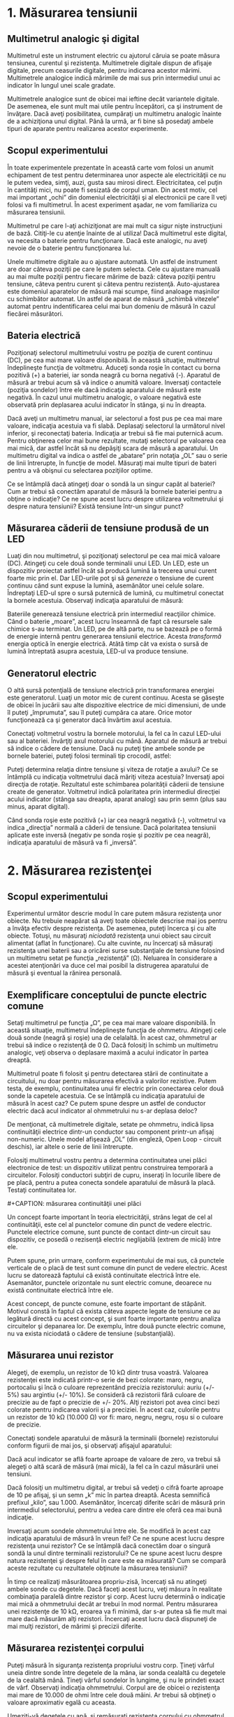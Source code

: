 * 1. Măsurarea tensiunii

** Multimetrul analogic şi digital

Multimetrul este un instrument electric cu ajutorul căruia se poate
măsura tensiunea, curentul şi rezistenţa. Multimetrele digitale dispun
de afişaje digitale, precum ceasurile digitale, pentru indicarea acestor
mărimi. Multimetrele analogice indică mărimile de mai sus prin
intermediul unui ac indicator în lungul unei scale gradate.

#+CAPTION: multimetru analogic şi digital [[../poze/05035.png]]

Multimetrele analogice sunt de obicei mai ieftine decât variantele
digitale. De asemenea, ele sunt mult mai utile pentru începători, ca şi
instrument de învăţare. Dacă aveţi posibilitatea, cumpăraţi un
multimetru analogic înainte de a achiziţiona unul digital. Până la urmă,
ar fi bine să posedaţi ambele tipuri de aparate pentru realizarea
acestor experimente.

** Scopul experimentului

În toate experimentele prezentate în această carte vom folosi un anumit
echipament de test pentru determinarea unor aspecte ale electricităţii
ce nu le putem vedea, simţi, auzi, gusta sau mirosi direct.
Electricitatea, cel puţin în cantităţi mici, nu poate fi sesizată de
corpul uman. Din acest motiv, cel mai important „ochi” din domeniul
electricităţii şi al electronicii pe care îl veţi folosi va fi
multimetrul. În acest experiment aşadar, ne vom familiariza cu măsurarea
tensiunii.

Multimetrul pe care l-aţi achiziţionat are mai mult ca sigur nişte
instrucţiuni de bază. Citiţi-le cu atenţie înainte de al utiliza! Dacă
multimetrul este digital, va necesita o baterie pentru funcţionare. Dacă
este analogic, nu aveţi nevoie de o baterie pentru funcţionarea lui.

Unele multimetre digitale au o ajustare automată. Un astfel de
instrument are doar câteva poziţii pe care le putem selecta. Cele cu
ajustare manuală au mai multe poziţii pentru fiecare mărime de bază:
câteva poziţii pentru tensiune, câteva pentru curent şi câteva pentru
rezistenţă. Auto-ajustarea este domeniul aparatelor de măsură mai
scumpe, fiind analoage maşinilor cu schimbător automat. Un astfel de
aparat de măsură „schimbă vitezele” automat pentru indentificarea celui
mai bun domeniu de măsură în cazul fiecărei măsurători.

** Bateria electrică

Poziţionaţi selectorul multimetrului vostru pe poziţia de curent
continuu (DC), pe cea mai mare valoare disponibilă. În această situaţie,
multimetrul îndeplineşte funcţia de voltmetru. Aduceţi sonda roşie în
contact cu borna pozitivă (+) a bateriei, iar sonda neagră cu borna
negativă (-). Aparatul de măsură ar trebui acum să vă indice o anumită
valoare. Inversaţi contactele (poziţia sondelor) între ele dacă
indicaţia aparatului de măsură este negativă. În cazul unui multimetru
analogic, o valoare negativă este observată prin deplasarea acului
indicator în stânga, şi nu în dreapta.

#+CAPTION: [[../poze/05036-1.png]]

Dacă aveţi un multimetru manual, iar selectorul a fost pus pe cea mai
mare valoare, indicaţia acestuia va fi slabă. Deplasaţi selectorul la
următorul nivel inferior, şi reconectaţi bateria. Indicaţia ar trebui să
fie mai puternică acum. Pentru obţinerea celor mai bune rezultate,
mutaţi selectorul pe valoarea cea mai mică, dar astfel încât să nu
depăşiţi scara de măsură a aparatului. Un multimetru digital va indica o
astfel de „abatare” prin notaţia „OL” sau o serie de linii întrerupte,
în funcţie de model. Măsuraţi mai multe tipuri de bateri pentru a vă
obişnui cu selectarea poziţiilor optime.

Ce se întâmplă dacă atingeţi doar o sondă la un singur capăt al
bateriei? Cum ar trebui să conectăm aparatul de măsură la bornele
bateriei pentru a obţine o indicaţie? Ce ne spune acest lucru despre
utilizarea voltmetrului şi despre natura tensiunii? Există tensiune
într-un singur punct?

** Măsurarea căderii de tensiune produsă de un LED

Luaţi din nou multimetrul, şi poziţionaţi selectorul pe cea mai mică
valoare (DC). Atingeţi cu cele două sonde terminalii unui LED. Un LED,
este un dispozitiv proiectat astfel încât să producă lumină la trecerea
unui curent foarte mic prin el. Dar LED-urile pot şi să /genereze/ o
tensiune de curent continuu când sunt expuse la lumină, asemănător unei
celule solare. Îndreptaţi LED-ul spre o sursă puternică de lumină, cu
multimetrul conectat la bornele acestuia. Observaţi indicaţia aparatului
de măsură:

#+CAPTION: multimetru şi LED [[../poze/05037.png]]

Bateriile generează tensiune electrică prin intermediul reacţiilor
chimice. Când o baterie „moare”, acest lucru înseamnă de fapt că
resursele sale chimice s-au terminat. Un LED, pe de altă parte, nu se
bazează pe o formă de energie internă pentru generarea tensiunii
electrice. Acesta /transformă/ energia optică în energie electrică.
Atâtă timp cât va exista o sursă de lumină întreptată asupra acestuia,
LED-ul va produce tensiune.

** Generatorul electric

O altă sursă potenţială de tensiune electrică prin transformarea
energiei este generatorul. Luaţi un motor mic de curent continuu. Acesta
se găseşte de obicei în jucării sau alte dispozitive electrice de mici
dimensiuni, de unde îl puteţi „împrumuta”, sau îl puteţi cumpăra ca
atare. Orice motor funcţionează ca şi generator dacă învărtim axul
acestuia.

Conectaţi voltmetrul vostru la bornele motorului, la fel ca în cazul
LED-ului sau al bateriei. Învârţiţi axul motorului cu mână. Aparatul de
măsură ar trebui să indice o cădere de tensiune. Dacă nu puteţi ţine
ambele sonde pe bornele bateriei, puteţi folosi terminali tip crocodil,
astfel:

#+CAPTION: multimetru şi motor electric [[../poze/05038.png]]

Puteţi determina relaţia dintre tensiune şi viteza de rotaţie a axului?
Ce se întâmplă cu indicaţia voltmetrului dacă măriţi viteza acestuia?
Inversaţi apoi direcţia de rotaţie. Rezultatul este schimbarea
polarităţii căderii de tensiune create de generator. Voltmetrul indică
polaritatea prin intermediul direcţiei acului indicator (stânga sau
dreapta, aparat analog) sau prin semn (plus sau minus, aparat digital).

Când sonda roşie este pozitivă (+) iar cea neagră negativă (-),
voltmetrul va indica „direcţia” normală a căderii de tensiune. Dacă
polaritatea tensiunii aplicate este inversă (negativ pe sonda roşie şi
pozitiv pe cea neagră), indicaţia aparatului de măsură va fi „inversă”.

* 2. Măsurarea rezistenţei

** Scopul experimentului

Experimentul următor descrie modul în care putem măsura rezistenţa unor
obiecte. Nu trebuie neapărat să aveţi toate obiectele descrise mai jos
pentru a învăţa efectiv despre rezistenţa. De asemenea, puteţi încerca
şi cu alte obiecte. Totuşi, nu măsuraţi /niciodată/ rezistenţa unui
obiect sau circuit alimentat (aflat în funcţionare). Cu alte cuvinte,
/nu/ încercaţi să măsuraţi rezistenţa unei baterii sau a oricărei surse
substanţiale de tensiune folosind un multimetru setat pe funcţia
„rezistenţă” (Ω). Neluarea în considerare a acestei atenţionări va duce
cel mai posibil la distrugerea aparatului de măsură şi eventual la
rănirea personală.

** Exemplificare conceptului de puncte electric comune

Setaţi multimetrul pe funcţia „Ω”, pe cea mai mare valoare disponibilă.
În această situaţie, multimetrul îndeplineşte funcţia de ohmmetru.
Atingeţi cele două sonde (neagră şi roşie) una de celalaltă. În acest
caz, ohmmetrul ar trebui să indice o rezistenţă de 0 Ω. Dacă folosiţi în
schimb un multimetru analogic, veţi observa o deplasare maximă a acului
indicator în partea dreaptă.

Multimetrul poate fi folosit şi pentru detectarea stării de continuitate
a circuitului, nu doar pentru măsurarea efectivă a valorilor rezistive.
Putem testa, de exemplu, continuitatea unui fir electric prin conectarea
celor două sonde la capetele acestuia. Ce se întâmplă cu indicaţia
aparatului de măsură în acest caz? Ce putem spune despre un astfel de
conductor electric dacă acul indicator al ohmmetrului nu s-ar deplasa
deloc?

De menţionat, că multimetrele digitale, setate pe ohmmetru, indică lipsa
continuităţii electrice dintr-un conductor sau component printr-un
afişaj non-numeric. Unele model afişează „OL” (din engleză, Open Loop -
circuit deschis), iar altele o serie de linii întrerupte.

Folosiţi multimetrul vostru pentru a determina continuitatea unei plăci
electronice de test: un dispozitiv utilizat pentru construirea temporară
a circuitelor. Folosiţi conductori subţiri de cupru, inseraţi în
locurile libere de pe placă, pentru a putea conecta sondele aparatului
de măsură la placă. Testaţi continuitatea lor.

#+CAPTION: măsurarea continuităţii unei plăci electronice de test
[[../poze/05041.png]] #+CAPTION: măsurarea continuităţii unei plăci
#+CAPTION: electronice de test [[../poze/05042.png]]

Un concept foarte important în teoria electricităţii, strâns legat de
cel al continuităţii, este cel al punctelor comune din punct de vedere
electric. Punctele electrice comune, sunt puncte de contact dintr-un
circuit sau dispozitiv, ce posedă o rezisenţă electric neglijabilă
(extrem de mică) între ele.

Putem spune, prin urmare, conform experimentului de mai sus, că punctele
verticale de o placă de test sunt comune din punct de vedere electric.
Acest lucru se datorează faptului că există continuitate electrică între
ele. Asemanător, punctele orizontale nu sunt electric comune, deoarece
nu există continuitate electrică între ele.

Acest concept, de puncte comune, este foarte important de stăpânit.
Motivul constă în faptul că exista câteva aspecte legate de tensiune ce
au legătură directă cu acest concept, şi sunt foarte importante pentru
analiza circuitelor şi depanarea lor. De exemplu, între două puncte
electric comune, nu va exista niciodată o cădere de tensiune
(substanţială).

** Măsurarea unui rezistor

Alegeţi, de exemplu, un rezistor de 10 kΩ dintr trusa voastră. Valoarea
rezistenţei este indicată printr-o serie de bezi colorate: maro, negru,
portocaliu şi încă o culoare reprezentând precizia rezistorului: auriu
(+/- 5%) sau argintiu (+/- 10%). Se consideră că rezistorii fără culoare
de precizie au de fapt o precizie de +/- 20%. Alţi rezistori pot avea
cinci bezi colorate pentru indicarea valorii şi a preciziei. În acest
caz, culorile pentru un rezistor de 10 kΩ (10.000 Ω) vor fi: maro,
negru, negru, roşu si o culoare de precizie.

Conectaţi sondele aparatului de măsură la terminalii (bornele)
rezistorului conform figurii de mai jos, şi observaţi afişajul
aparatului:

#+CAPTION: măsurarea unui rezistor [[../poze/05040.png]]

Dacă acul indicator se află foarte aproape de valoare de zero, va trebui
să alegeţi o altă scară de măsură (mai mică), la fel ca în cazul
măsurării unei tensiuni.

Dacă folosiţi un multimetru digital, ar trebui să vedeţi o cifră foarte
aproape de 10 pe afişaj, şi un semn „k” mic în partea dreaptă. Acesta
semnifică prefixul „kilo”, sau 1.000. Asemănător, încercaţi diferite
scări de măsură prin intermediul selectorului, pentru a vedea care
dintre ele oferă cea mai bună indicaţie.

Inversaţi acum sondele ohmmetrului între ele. Se modifică în acest caz
indicaţia aparatului de măsură în vreun fel? Ce ne spune acest lucru
despre rezistenţa unui rezistor? Ce se întâmplă dacă conectăm doar o
singură sondă la unul dintre terminalii rezistorului? Ce ne spune acest
lucru despre natura rezistenţei şi despre felul în care este ea
măsurată? Cum se compară aceste rezultate cu rezultatele obţinute la
măsurarea tensiunii?

În timp ce realizaţi măsurătoarea propriu-zisă, încercaţi să nu atingeţi
ambele sonde cu degetele. Dacă faceţi acest lucru, veţi măsura în
realitate combinaţia paralelă dintre rezistor şi corp. Acest lucru
determină o indicaţie mai mică a ohmmetrului decât ar trebui în mod
normal. Pentru măsurarea unei rezistenţe de 10 kΩ, eroarea va fi minimă,
dar s-ar putea să fie mult mai mare dacă măsurăm alţi rezistori.
Încercaţi acest lucru dacă dispuneţi de mai mulţi rezistori, de mărimi
şi precizii diferite.

** Măsurarea rezistenţei corpului

Puteţi măsură în siguranţa rezistenţa propriului vostru corp. Ţineţi
vârful uneia dintre sonde între degetele de la mâna, iar sonda cealaltă
cu degetele de la cealaltă mână. Ţineţi vârful sondelor în lungime, şi
nu le prindeti exact de vârf. Observaţi indicaţia ohmmetrului. Corpul
are de obicei o rezistenţa mai mare de 10.000 de ohmi între cele două
mâini. Ar trebui să obţineţi o valoare aproximativ egală cu aceasta.

Umeziţi-vă degetele cu apă, şi remăsuraţi rezistenţa corpului cu
ohmmetrul. Ce impact are acest lucru asupra indicaţiei aparatului.
Umeziţi-vă apoi degetele în apa sărată şi remăsuraţi rezistenţa. Ce
impact are acest lucru asupra rezistenţei corpului vostru?

Rezistenţa electrică este frecarea întâmpinată de electroni pe măsură ce
aceştia se deplasează printr-un obiect. Cu cât rezistenţa dintre două
puncte este mai mare, cu atât deplasarea electronilor între acele două
puncte este mai dificilă. Cunoscând faptul că electrocutarea este
cauzată de o deplasarea importantă de electroni prin corpului victimei,
o creştere a rezistenţei corpului este o măsură excelentă de prevenire a
accidentelor neplăcute.

** Măsurarea rezistenţei diodei

Măsuraţi rezistenţa unei diode cu un ohmmetru. Încercaţi să inversaţi
modul de conectare al sondelor pe terminalii diodei şi remăsuraţi
rezistenţa. Care este diferenţa dintre diodă şi rezistenţa din acest
punct de vedere?

** Măsurarea rezistenţei grafitului

Luaţi o foaie de hârtie şi trasaţi o linie groasă cu un creion (nu cu
pix!). Măsuraţi rezistenţa liniei cu ajutorul ohmmetrului, poziţionând
sondele la capătului liniei astfel:

#+CAPTION: măsurarea rezistenţei grafitului [[../poze/05043.png]]

Aduceţi vârful sondelor mai aproape una de celaltă, dar menţinând
contactul cu linia. Ce se întâmplă cu rezistenţa în acest caz, creşte
sau scade? Dacă rezultatele sunt incompatibile, va trebui să retrasaţi
linia, astfel încât densitatea ei să fie consistentă. Ce vă spune acest
lucru despre legătura dintre rezistenţăşi lungimea unui material
conductor?

** Masurarea rezistenţei unei celule fotovoltaice

Conectaţi sondele aparatului de măsură la bornele unei celule
fotovoltaice de. Măsuraţi varianţia rezistenţei datorată diferitelor
expuneri la lumină. Asemănător experimentului cu LED, este indicat să
folosiţi conductori cu crocodili pentru realizarea conexiuni
componentului. În acest fel, puteţi ţine celula fotovoltaică în
apropierea unei surse de lumină şi schimba în acelaşi timp scara
aparatului:

#+CAPTION: măsurarea rezistenţei unei celule fotovoltaice
[[../poze/05044.png]]

Experimentăţi cu măsurarea rezistenţei diferitelor tipuri de materiale.
Aveţi însă grijă să nu folosiţi ohmmetrul pe un component aflat sub
tensiune, precum o baterie, de exemplu. Puteţi măsură rezistenţa
următoarelor materiale, de exemplu: plastic, lemn, metal, apă curată,
apă murdară, apă sărată, sticlă, diamant (de pe un inel), hârtie,
cauciuc şi hârtie.

Sumar:

-  
-  

* 3. Realizarea unui circuit simplu

** Scopul experimentului

În cele ce urmează vom realiza un circuit simplu, format dintr-un bec şi
o baterie, precum cel prezentat în figura de mai jos:

#+CAPTION: circuit electric rezitiv simplu [[../poze/05045.png]]

Practic, circuitul nostru va arăta astfel:

#+CAPTION: circuit electric rezitiv simplu [[../poze/05046.png]]

Acesta reprezintă de fapt cel mai simplu circuit pe care îl vom studia
în întreg volumul: o baterie şi un bec. Conectaţi becul la baterie,
conform figurii de mai sus. Acesta ar trebui sa se aprindă în cazul în
care ambele se află în stare de funcţionare, iar tensiunea bateriei este
suficientă pentru a-l aprinde.

În cazul în care există o discontinuitate (circuit deschis), indiferent
în ce parte a circuitului, becul nu se va aprinde. /Nu/ contează locul
apariţiei unei astfel de discontinuităţi. Experimentaţi cu scenariile
prezentate mai jos ca să vă convingeţi de acest lucru:

#+CAPTION: discontinuitatea unui circuit electric [[../poze/05047.png]]
#+CAPTION: discontinuitatea unui circuit electric [[../poze/05048.png]]
#+CAPTION: discontinuitatea unui circuit electric [[../poze/05049.png]]
#+CAPTION: discontinuitatea unui circuit electric [[../poze/05050.png]]

** Desfăşurarea experimentului

Folosind multimetrul setat pe poziţia DC, măsuraţi căderea de tensiune
la bornele bateriei, la bornele becului şi la capetele firului de
scurt-circuit. Familiarizaţi-vă cu valorile normale ale tensiuni într-un
cirucit aflat în funcţionare.

Acum, întrerupeţi circuitul şi remăsuraţi tensiune între aceleaşi seturi
de puncte. Opţional, măsuraţi tensinea în locul întreruperii
circuitului, astfel:

#+CAPTION: discontinuitatea unui circuit electric [[../poze/05051.png]]

Ce tensiuni sunt similare tensiunilor de dinainte? Ce tensiuni sunt
diferite după introducerea întreruperii? Ce cantitate de tensiune se
regăseşte la locul întreruperii? Care este polaritatea căderii de
tensiune de la locul întreruperii, indicată de aparatul de măsură?

Refaceţi circuitul prin reconectarea bateriei la bec, şi întrerupeţi
circuitul în alt loc. Măsuraţi din nou căderile de tensine.
Familiarizaţi-va cu valorile tensiunilor într-un circuit deschis.

Realizaţi acelaşi circuit pe o placă de test. Aveţi grijă să introduceţi
becul şi firele pe placă astfel încât să există contact între ele
(continuitatea circuitului). Exemplul de mai jos este doar un exemplu,
şi nu reprezintă singura modalitate de realizare a unui circuit pe
placă:

#+CAPTION: circuit electric pe o placă de test [[../poze/05052.png]]

Experimentaţi cu diferite configuraţii ale circuitului pe placa de test.
Dacă întâmpinaţi o situaţie în care becul nu se aprinde, iar firele
conductoare se încălzesc, aveţi probabil de a face cu un scurt-circuit.
Cu alte cuvinte, există un drum cu o rezistenţă mai mică decât a
becului. Curentul va „prefera” acest drum în detrimentul becului. Să
vedem un astfel de exemplu:

#+CAPTION: circuit electric pe o placă de test; scurt-circuit
[[../poze/05053.png]]

Şi un exemplu tipic de scurt-circuit /accidental/ realizat de obicei de
cei care nu sunt familiarizaţi încă cu folosirea plăcii de test:

#+CAPTION: circuit electric pe o placă de test; scurt-circuit
[[../poze/05054.png]]

Vă daţi seama de unde rezultă scurt-circuitul? Astfel de scenarii
trebuie însă evitate cu orice preţ, întrucât scurt-circuitele pot duce
la distrugeri materiale şi vătămări corporale.

Puteţi de asemenea realiza circuitul de mai sus folosindu-vă de o
regletă de borne:

#+CAPTION: circuit electric pe o regletă de borne [[../poze/05055.png]]

Sumar:

-  
-  

* 4. Măsurarea curentului

** Scopul experimentului

Următorul experiment are ca principal scop realizarea şi înţelegearea
circuitului de mai jos:

#+CAPTION: circuit electric simplu [[../poze/05056.png]]

Practic, circuitul de mai sus arată astfel:

#+CAPTION: circuit electric simplu [[../poze/05057.png]]

** Atenţie la scurt-circuitarea accidentală a ampermetrului

Cea mai uitilizată metodă de măsurare a curentului constă în
întreruperea circuitului şi introducerea unui ampermetru în serie cu
circuitul. În acest fel toţi electroni ce trec prin circuitu, vor trebui
să treacă şi prin ampermetru. Deoarece măsurarea curentului în acest fel
necesită introducerea aparatului de măsură în circuit, acest tip de
măsurătoare este mai dificilă decât măsurarea tensiunii sau a
rezistenţei.

Unele multimetre digitale, precum cel din figură, sunt prevăzute cu un
conector separat pentru măsurarea curentului. Introduceţi sonda roşie în
acest conector, marcat cu „A”.

În mod ideal, la bornele unui ampermetrului introdus în serie într-un
circuit, nu va exista cădere de tensiune. Cu alte cuvinte, acesta se
comportă precum un fir conductor, prezentând o rezistenţa foarte mică de
la un capăt la celălalt. Prin urmare, un ampermetru se va comporta
precum un scurt-circuit dacă este conectat în paralel cu o sursă
substanţială de tensiune. Nu încercaţi totuşi să faceţi acest lucru.
Curentul foarte mare rezultat poate duce la distrugerea aparatului:

#+CAPTION: scurt-circuitarea ampermetrului [[../poze/05058.png]]

Ampermetrele sunt de obicei protejate împotriva unor astfel de scenarii
prin intermediul unei siguranţe fuzibile localizate în interiorul
carcasei. Încercaţi însă să evitaţi astfel de scenarii.

Puteţi verifica starea siguranţei fuzibile interne a multimetrului
trecând pe „Ω” (măsurare rezistenţe), şi măsurând continuitatea între
cele două sonde (şi prin siguranţa fuzibilă), astfel:

#+CAPTION: circuit electric simplu [[../poze/05059.png]]

** Desfăşurarea experimentului

Realizaţi circuitul de mai sus constând dintr-o baterie şi un bec
folosindu-vă de fire conductoare adiţionale. Utilizaţi aceste fire
pentru conectarea becului la baterie. Verificaţi dacă becul se aprinde
înainte de a conecta şi ampermetrul în circuit. Întrerupeţi apoi
circuitul într-un anumit punct, şi conectaţi ampermetrul între cele două
puncte rămase libere după deschiderea curentului, Măsuraţi valoarea
curentului.

Ca de obicei, daca aparatul de măsură pe care îl folosiţi este manual,
selectaţi la început valoarea cea mai mare a scalei. Mutaţi selectorul
pe poziţii mai joase până când obţineţi cea mai precisă măsurătoare,
având grijă să nu depăşiţi scare. Dacă indicaţia este „inversă” (acul
indicator deplasat în stânga, sau o valoare negativă pe afişaj),
inversaţi sondele între ele şi încercaţi din nou. Când ampermetrul
indică o citire normală (nu inversă), electronii intră prin sonda neagră
şi ies prin sonda roşie. Acesta este modul de determinare al direcţiei
curentului folosind un aparat de măsură.

Pentru o baterie de 6 V şi un bec mic, curentul prin circuit este de
ordinul miliamperilor (mA). Multimetrele digitale arată de obicei acest
lucru printr-un mic „m” în partea dreaptă a afişajului.

Încercaţi să întrerupeţi circuitul în alt punct, şi conectaţi
ampermetrul între acele puncte. Ce puteţi spune despre valoarea
curentului? De ce credeţi că se întâmplă acest lucru?

Refaceţi circuitul pe o placă de test, astfel:

#+CAPTION: circuit electric pe placa de test [[../poze/05052.png]]

Este foarte posibil ca în acest moment să nu vă daţi seama cum aţi putea
conecta un ampermetru la o placă de test. Cum putem conecta ampermetrul
pentru a măsura întreaga cantitate de curent şi a nu crea un
scurt-circuit. Realizaţi circuitul de mai jos:

#+CAPTION: circuit electric pe placa de test [[../poze/05060.png]]

Din nou, măsuraţi valoarea curentului prin diferite fire ale acestui
circuit. Urmaţi aceleaşi metode precum cele de mai sus. Ce observaţi în
legătură cu aceste măsurători? Rezultatele măsurătorilor realizate pe
placa de test ar trebui să fie identice cu rezultate obţinute fără placa
de test, din exemplul precedent.

Dacă ar fi să construim circuitul de mai sus pe o regletă de borne,
rezultatul ar fi similar:

#+CAPTION: circuit electric pe regleta de borne [[../poze/05061.png]]

Sumar:

-  
-  

* 5. Legea lui Ohm (experiment)

** Scopul experimentului

În acest experiment vom încerca să ilustrăm „funcţionarea” legii lui
Ohm, construind circuitul de mai jos:

#+CAPTION: circuit electric simplu [[../poze/05062.png]]

Practic, circuitul va arăta astfel:

#+CAPTION: circuit electric simplu [[../poze/05063.png]]

** Desfăşurarea experimentului

Alegeţi un rezistor din trusa voastră. Măsuraţi rezistenţa lui cu
ajutorul multimetrului. Notaţi-vă rezultatul pentru a-l putea folosi pe
viitor.

Construiţi un circuit format dintr-o baterie şi un rezistor. În figură,
circuitul este realizat cu ajutorul unei reglete de borne, dar orice
mijloc de realizare a circuitului este la fel de bun. Setaţi multimetrul
pe scara de tensiune apropiată şi măsuraţi căderea de tensiune la
bornele rezistorului în timp ce este alimentat de la baterie. Notaţi-vă
acest rezultat pentru a-l putea folosit mai departe, alături de valoarea
rezistenţei de mai sus.

Poziţionaţi selectorul multimetrului pe cea mai mare scară de curent
disponibilă. Deschideţi circuitul şi conectaţi ampermetrul între cele
două puncte libere. Ampermetrul va fi acum în serie cu bateria şi
rezistorul. Selectaţi cea mai bună scară de tensiune: cea care dă cea
mai precisă indicaţie a curentului, fără a depăşi scara. Notăţi şi
această valoare a curentului alături de valoarea rezistenţei şi a
tensiunii.

Luaţi valorile pentru tensiune şi rezistenţa măsurate mai sus şi
aplicaţi legea lui Ohm pentru a determina valoarea curentului din
circuit. Comparaţi valoarea astfel calculată cu valoarea măsurată cu
ajutorul multimetrului:

I = E / R

unde, E = tensiunea în volţi I = curentul în amperi R = rezistenţa în
ohmi

Asemănător, luaţi valorile măsurate pentru tensiune şi curent şi
aplicaţi legea lui Ohm pentru calcularea rezistenţei circuitului.
Comparaţi valoarea obţinută cu cea măsurată cu ajutorul multimetrului:

R = E / I

Şi, în sfârşit, luaţi valorile măsurate mai sus pentru rezistenţa şi
curent şi aplicaţi legea lui Ohm pentru calcularea tensiunii
circuitului. Comparati valoarea calculată cu cea măsurată:

E = IR

Rezultatele obţinute prin măsurări şi prin calcul ar trebui să fie
foarte apropiate, pentru toate cele trei situaţii. Orice diferenţă între
respectivele valori ale tensiunii, curentului sau rezistenţei se
datorează mai mult ca sigur erorilor aparatului de măsură. Totuşi,
aceste diferenţe ar trebui să fie mici, cel mult câteva procente.
Desigur, unele aparate de măsură sunt mai precise decât altele.

Înlocuiţi rezistorul din circuitu cu alţi rezistori de mărimi diferite.
Refaceţi măsurătorile de rezistenţă, tensiune şi curent. Refaceţi apoi
calculele pentru aceste mărimi (cei trei paşi de mai sus). Observaţi
relaţia matematică simplă dintre variaţia rezistenţei şi variaţia
curentului din circuit. Tensiunea ar trebui însă să rămână aproximativ
egală pentru oricare din rezistorii introduşi în circuit, deoarece
acesta este rolul unei baterii: să menţină o cădere de tensiune
constantă între bornele sale.

Sumar:

-  
-  

* 6. Rezistenţa non-liniară

** Scopul experimentului

Vom încerca în cele ce urmează să arătăm că, în unele cazuri, valoarea
rezistenţei nu este constantă. Pentru soluţionarea „misterului”
variaţiei rezistenţei, vom face apel la „metoda ştiinţifică”. Pe
parcurs, vom realiza circuitul de mai jos:

#+CAPTION: circuit electric simplu [[../poze/05064.png]]

Practic, circuitul de mai sus va arăta astfel:

#+CAPTION: circuit electric simplu [[../poze/05065.png]]

** Desfăşurarea experimentului

Măsuraţi rezistenţa becului cu ajutorul multimetrului. Valoarea acestei
rezistenţe se datorează filamentului subţire din interiorul becului.
Rezistenţa acestuia este semnificativ mai mare decât rezistenţa unui
conductor normal, dar mai mică decât a oricărui rezistor din
experimentele precedente. Notaţi-vă această valoare a rezistenţei pentru
utilizarea ei ulterioară.

Construiţi un circuit format dintr-o baterie şi un bec. Selectaţi o
scară de tensiune apropiată şi măsuraţi căderea de tensiune la bornele
becului când acesta este alimentat (aprins). Notaţi-vă şi această
valoare, lângă cea a rezistenţei.

Setaţi-vă multimetrul pe cea mai mare scară de curent disponibilă.
Deschideţi circuitul şi conectaţi ampermetrul între capetele libere ale
circuitului deschis. Ampermetrul este acum parte din circuit, fiind
legat în serie cu bateria şi becul. Selectaţi cea mai bună scară de
curent. Notaţi-vă si această valoare a curentului alături de celelalte
două valori de mai sus.

Luaţi valorile tensiunii şi rezistenţei obţinute la măsurătorile de mai
sus şi aplicaţi legea lui Ohm pentru calcularea curentului din circuit.
Comparaţi această valoare calculată cu valoarea măsurată a curentului
din circuit:

I = E / R

Ceea ce ar trebui să observaţi este existenţa unei diferenţe între
curentul măsurat şi cel calculat. Valoarea calculată este mult mai mare.
De ce se întâmplă acest lucru?

Pentru a face lucrurile şi mai interesante, încercaţi să măsuraţi din
nou rezistenţa becului, folosind de această dată un alt model de
multimetru (dacă dispuneţi de unul, desigur). Va trebui să scoateţi
becul din circuit pentru a putea face o astfel de măsurătoare, deoarece
tensiunile existente în exteriorul aparatului de măsură afectează
valorile măsurate ale rezistenţei. Aceasta este o regulă generală pe
care va trebui să o ţineţi minte: măsuraţi rezistenţa doar după ce
componentul respectiv nu mai este alimentat cu energie electrică!

Folosind un ohmmetru diferit, valoarea rezistenţei becului va fi
probabil diferită. Acest comportament este foarte diferit de cel al
rezistorilor din ultimul experiment. De ce se întâmplă acest lucru? Ce
anume ar putea influenţa rezistenţa filamentului lămpii, şi care e
diferenţa dintre cele două condiţii, aprind şi stins? De asemenea, care
e diferenţa între măsurătorile efectuate cu diferite tipuri de aparate
de măsură? De ce se întâmplă acest lucru?

Problema de mai sus este un foarte bun exemplu de aplicare a metodei
ştiinţifice. Dacă aţi găsit un posibil răspuns pentru variaţia
rezistenţei becului între cele două condiţii, aprins şi stins, încercaţi
să reproduceţi această scenariul respectiv prin alte mijloace. De
exemplu, aţi putea presupune că rezistenţa becului variază datorită
expunerii la lumină (propria ei lumină, când becul este aprins). Această
variaţie ar putea prin urmare explica variaţia dintre curenţii măsuraţi
şi cei calculaţi. Dacă acesta este cazul, încercaţi să expuneţi becul la
o sursă de lumină externă. Măsuraţi apoi rezistenţa acestuia. Dacă
observaţi o diferenţă substanţială a rezistenţei între cele două
scenarii, atunci ipoteza voastră s-ar putea să fie adevărată, deoarece
aţi demonstrat-o experimental. În caz contrar, ipoteza voastră s-a
dovedit falsă. Acest lucru înseamnă că există o altă cauză pentru
variaţia rezistenţei. Care este aceasta?

Sumar:

-  
-  

* 7. Disiparea puterii

** Scopul experimentului

Pentru realizarea acestui experiment, veţi avea nevoie de doi rezistori
cu o putere de 0,25 W: unul de 10 Ω şi celălalt de 330 Ω. Nu folosiţi o
baterie mai mare de 6 V. Este indicat ca termometrul utilizat să fie cât
mai mic cu putinţă, pentru a putea măsura rapid căldura produsă de
rezistor.

Scopul acestui experiment este familiarizarea cu legea lui Joule,
importanţa puterii nominale a componentelor precum şi importanţa
punctelor electric comune. Circuit pe care îl vom realiza este
următorul:

#+CAPTION: circuit electric simplu [[../poze/05122.png]]

Practic, circuitul va arăta conform figurii de mai jos. Atenţie însă, nu
ţineţi rezistorul între degete atunci când este alimentat.

#+CAPTION: circuit electric simplu [[../poze/05123.png]]

** Realizarea circuitului şi a măsurătorilor

Măsuraţi valoarea fiecărui rezistor cu ohmmetrul. Notaţi-vă valorile
obţinute pentru a le putea folosi în viitor.

Conectaţi rezistorul de 330 Ω la bateria de 6 V, precum în figura de mai
sus. Folosiţi conductori adiţionali. Conectaţi prima dată conductorii de
legătură la terminalii rezistorului. Conectaţi apoi (şi nu înainte!)
conductorii la baterie. Putem evita astfel atingerea suprafeţei
rezistorului atunci când acesta este alimentat.

Poate vă întrebaţi de ce am încerca să evităm contactul cu suprafaţa
rezistorului când acesta este alimentat. Răspunsul este că acesta se va
încălzi. Acesta este şi motivul pentru care avem nevoie de un
termometru, pentru a măsură această temperatură.

Cu rezistorul de 330 Ω conectat la baterie, măsuraţi tensiunea cu
ajutorul voltmetrului. Putem realiza acest lucru în mai multe feluri.
Tensiunea poate fi măsurată direct la bornele bateriei, sau direct la
bornele rezistorului. Tensiunea bateriei este aceiaşi cu tensiunea la
bornele bateriei în circuitul de faţă. Încercaţi să măsuraţi tensiunea
în ambele puncte pentru a vă lămuri că acest lucru este adevărat. Acesta
este un principiu al punctelor electric comune, ceea ce avem şi în
circuitul de mai jos:

#+CAPTION: circuit electric simplu [[../poze/05124.png]]

** Calcularea puterii disipate

Acum că avem toate datele necesare (rezistenţa, tensiune şi curent),
putem calcula puterea disipată. Putem folosi oricare dintre cele trei
relaţii - cunoscute sub numele de „legea lui Joule” - cunoscând cel
puţin două valori dintre cele trei enumerate mai sus:

P = IE; P = I^{2}R; P = E^{2} / R

Încercaţi să calculaţi puterea disipată în acest circuit, folosindu-vă
de cele trei valori măsurate mai sus. Indiferent de formula pe care o
aplicaţii, rezultatul va fi aproximativ acelaşi. Presupunând că avem o
baterie de 6 V şi un rezistor de 330 Ω, puterea disipată va fi de 0,109
W, sau 109 mW. Din moment ce puterea nominală a rezistorului
(specificată de producător) este de 0,25 W sau 250 mW, rezistorul nostru
poate disipa fără probleme o putere de 109 mW. Fiindcă valoarea efectivă
a puterii este aproximativ jumătate din puterea nominală, rezistorul se
va încălzi putin, dar nu se va supra-încălzi. Atingeţi mijlocul
rezistorului cu vârful termometrului. Care este temperatura acestuia?

Puterea (maximă) nominală (înscrisă pe component sau specificată de
producător) a unui component electric nu ne spune cantitatea de putere
ce o va disipa componentul respectiv. Ne spune în schimb, care este
cantitate de putere ce o poate disipa fără a duce la distrugerea
acestuia. Dacă puterea efectiv disipată în timpul funcţionării depăşeşte
puterea nominală a componentului, temperatura acestuia va creşte atât de
mult încât va duce la distrugerea lui.

Pentru a ilustra cele spuse mai sus, deconectăti rezistorul de 330 Ω.
Înlocuiţi-l cu un rezistor de 10 Ω. Evitaţi atingerea acestuia după ce
aţi alimentat circuitul, deoarece se va încălzi repede. Atenţie, ţineţi
rezistorul de 10 Ω departe de materiale inflamabile de orice fel, atunci
când este alimentat!

Probabil că nu veţi avea timp suficient să măsuraţi tensiunea şi
curentul înainte ca rezistorul să scoată fum. Dacă observaţi un astfel
de comportament, întrerupeţi circuitul şi lăsaţi rezistorul câteva clipe
pentru a se răci. Măsuraţi apoi rezistenţa acestuia cu ohmmetrul şi
vedeţi dacă există o variaţie faţă de valoarea iniţială a rezistenţei.
Dacă valoarea se încadrează încă în limita de +/-5 (între 9,5 şi 10,5
Ω), reconectaţi-o în circuit şi lăsaţi-o să mai fumege puţin.

Ce se întâmplă cu valoarea rezistenţei pe măsură ce rezistorul se arde
din ce în ce mai tare? Distrugerea totală a rezistorului duce la o
valoare a rezistenţei infinită între cei doi terminali.

Realizaţi acum calculele pentru aflarea puterii disipate de rezistorul
de 10 Ω folosind legile lui Joule. Un rezistor de 10 Ω conectat la o
baterie de 6 V va disipa o putere de 3,6 W, de 14,4 ori mai mult decât
puterea nominală a acestuia. Nu e de mirare atunci că „ia foc” aşa de
repede după conectarea la baterie.

Sumar:

-  
-  

* 8. Circuit cu înrerupator

** Scopul experimentului

Utilizarea unui întrerupător într-un circuit simplu. Pentru acest
experiment aveţi nevoie de un întrerupător simplu, mecanic (întrerupător
de veioză sau de perete, de exemplu). Vom realiza aşadar circuitul de
mai jos:

#+CAPTION: circuit electric cu întrerupător [[../poze/05066.png]]

Practic, circuitul va arăta astfel:

#+CAPTION: circuit electric cu întrerupător [[../poze/05067.png]]

** Desfăşurarea experimentului

Construiţi circuitul de mai sus format dintr-o baterie, un întrerupător
şi un bec, precum în figura de mai sus. Acest circuit este cu atât mai
impresionant cu cât firele conductoare sunt mai lungi, întrucât se poate
vedea faptul că întrerupătorul poate controla curentul din circuit,
indiferent de mărimea circuitului.

Măsuraţi tensiunea la bornele bateriei, la bornele întrerupătorului
(între cele două şuruburi). Masuraţi tensiunea şi la bornele becului, în
ambele poziţii ale întrerupătorului. Când întrerupătorul este dezactivat
(becul este stins), spunem că acesta este deschis. La fel ca în
exemplele precedente, orice întrerupere a circuitului, indiferent de
locatie, duce la întreruperea curentului prin întreg circuitul.
Rezultatul este, evident, stingerea becului.

Sumar:

-  
-  

* 9. Realizarea unui electromagnet

** Scopul experimentului

Aplicarea „regulii mâini stângi” şi realizarea practică a unui
electromagnet. Veţi avea nevoie de un conductor lung de electromagnet.
Aceşti conductori nu sunt altceva decât conductori de cupru izolaţi prin
lăcuire, folosiţi pentru construirea transformatoarelor sau a motoarelor
electrice. Puteţi obţine un astfel de conductor dintr-un transformator
(stricat).

Veţi avea de asemenea nevoie de un bolţ, cui sau o bară metalică.
Atenţie, oţelul inoxidabil nu este magnetic, si prin urmare nu va putea
fi folosit pe post de miez electromagnetic!

Pe parcursul experimentului vom realiza circuitul de mai jos:

#+CAPTION: circuit electric cu electromagnet [[../poze/05068.png]]

Practic, circuitul va arăta astfel:

#+CAPTION: circuit electric cu electromagnet [[../poze/05069.png]]

** Desfăşurarea experimentului

Înfăsuraţi pentru început o bandă izolatoare în jurul barei metalice
(sau cui, ce aveţi la dispoziţie). Acest lucru va proteja conductorii
împotriva abraziunii. Asiguraţi-vă că după finalizarea înfăsurării, va
rămân cele două captele libere pentru a putea alimenta electromagnetul.
Înfăşuraţi apoi conductorul izolat în jurul barei metalice de câteva
sute de ori, pe cât de egal se poate (nu toate înfăşurările în acelaşi
loc). Puteţi desigur să suprapuneţi conductorii, întrucât sunt izolaţi
prin lăcuire.

Singura regulă pe care trebuie să o respectaţi, este că toate
înfăsurările trebuie să fie realizate în aceiaşi direcţie. De exemplu,
toate să fie în sensul acelor de ceasornic. După ce aţi făcut câteva
sute de înfăşurări în jurul elementului metalic, înfăşuraţi un nou strat
de bandă izolatoare peste conductori. Îndepărtăti lacul izolator de pe
capetele conductorilor. Conectaţi apoi aceste capete la o baterie.

La trecerea curentului electric prin înfăşurare, va lua naştere un câmp
magnetic destul de puternic: câte un pol la fiecare capăt al elementului
metalic. Acest fenoment poartă numele de electromagnetism. Puteţi folosi
un compas pentru identificarea polilor magnetic Nord şi Sud ai
electromagnetului.

După ce electromagnetul a fost conectat la baterie, aduceţi un magnet
permanent în apropierea unuia dintre poli. Observaţi ce tip de forţa
apare între cei doi, de atracţie sau de respingere? Inversaţi orientarea
magnetului permanent. Ce tip de forţă există în acest caz? Încercaţi să
folosiţi electromagnetul pentru a atrage diferite obiecte metalice ce le
aveţi la îndemână (agrafe, ace de gămălie, etc.), la fel cum aţi folosi
un magnet permanent.

Sumar:

-  
-  

* 10. Inducţia electromagnetică

** Scopul experimentului

Experimentul de faţă este asemănător experimentului precedent. Veţi avea
nevoie de un electromagnet şi un multimetru. Prin realizarea circuitului
de mai jos, vom demonstra relaţia dintre intensitatea câmpului magnetic
şi tensiunea indusă:

#+CAPTION: exemplificarea inducţiei elecromagnetice
[[../poze/05070.png]]

Circuitul practic va arăta astfel:

#+CAPTION: exemplificarea inducţiei elecromagnetice
[[../poze/05071.png]]

Inducţia electromagnetică este inversul fenomenului de electromagnetism.
În exemplul precedent am produs un câmp magnetic cu ajutorul unei
tensiuni electrice. În exemplul de faţa, vom inversa această situaţie,
şi vom produce un curent electric cu ajutorul unui câmp magnetic. Exista
totuşi, o diferenţă importantă: în cazul electromagnetismului, câmpul
magnetic este produs de un curent constant (curent continuu). Inducţia
electromagnetică necesită o deplasare a magnetului sau a bobine pentru a
produce o tensiune.

** Desfăşurarea experimentului

Conectaţi multimetrul la capetele înfăşurării. Selectaţi cea mai
sensibilă scară de curent continuu disponibilă. Deplasaţi magnetul
permanent înspre electromagnet şi înapoi. Observaţi polaritatea şi
valoarea tensiunii induse. Deplasaţi magnetul cu viteze diferite. Ce
anume determină valoarea tensiunii induse?

Încercaţi acelaşi lucru cu capătul celălalt al electromagnetului.
Încercaţi acelaşi lucru cu partea opusă a magnetului permanen. Comparaţi
rezultatele.

Dacă folosiţi un multimetru analogic, utilizati conductori de legătură
(prelungire) pentru a poziţiona aparatul de măsură cât mai departe de
bobină. Câmpul magnetic generat de magnetul permanent poate afecta buna
funcţionare a aparatului şi poate indica citiri greşite. Multimetrele
digitale nu sunt afectate de câpurile magnetice.

Sumar:

-  
-  

